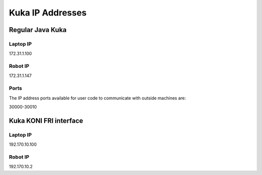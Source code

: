  
=================
Kuka IP Addresses 
=================


Regular Java Kuka 
=================

Laptop IP
---------

172.31.1.100


Robot IP
--------

172.31.1.147

Ports
-----

The IP address ports available for user code to communicate with outside machines are:

30000-30010




Kuka KONI FRI interface
=======================

Laptop IP
---------

192.170.10.100


Robot IP
--------

192.170.10.2


